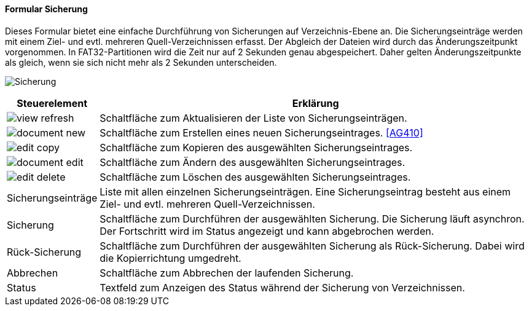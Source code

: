 :ag400-title: Sicherung
anchor:AG400[{ag400-title}]

==== Formular {ag400-title}

Dieses Formular bietet eine einfache Durchführung von Sicherungen auf Verzeichnis-Ebene an.
Die Sicherungseinträge werden mit einem Ziel- und evtl. mehreren Quell-Verzeichnissen erfasst.
Der Abgleich der Dateien wird durch das Änderungszeitpunkt vorgenommen.
In FAT32-Partitionen wird die Zeit nur auf 2 Sekunden genau abgespeichert.
Daher gelten Änderungszeitpunkte als gleich, wenn sie sich nicht mehr als 2 Sekunden unterscheiden.

image:AG400.png[{ag400-title},title={ag400-title}]

[width="100%",cols="1,5a",frame="all",options="header"]
|==========================
|Steuerelement|Erklärung
|image:icons/view-refresh.png[title="Aktualisieren",width={icon-width}]|Schaltfläche zum Aktualisieren der Liste von Sicherungseinträgen.
|image:icons/document-new.png[title="Neu",width={icon-width}]     |Schaltfläche zum Erstellen eines neuen Sicherungseintrages. <<AG410>>
|image:icons/edit-copy.png[title="Kopieren",width={icon-width}]        |Schaltfläche zum Kopieren des ausgewählten Sicherungseintrages.
|image:icons/document-edit.png[title="Ändern",width={icon-width}]          |Schaltfläche zum Ändern des ausgewählten Sicherungseintrages.
|image:icons/edit-delete.png[title="Löschen",width={icon-width}]       |Schaltfläche zum Löschen des ausgewählten Sicherungseintrages.
|Sicherungseinträge|Liste mit allen einzelnen Sicherungseinträgen. Eine Sicherungseintrag besteht aus einem Ziel- und evtl. mehreren Quell-Verzeichnissen.
|Sicherung    |Schaltfläche zum Durchführen der ausgewählten Sicherung. Die Sicherung läuft asynchron. Der Fortschritt wird im Status angezeigt und kann abgebrochen werden.
|Rück-Sicherung|Schaltfläche zum Durchführen der ausgewählten Sicherung als Rück-Sicherung. Dabei wird die Kopierrichtung umgedreht.
|Abbrechen    |Schaltfläche zum Abbrechen der laufenden Sicherung.
|Status       |Textfeld zum Anzeigen des Status während der Sicherung von Verzeichnissen.
|==========================
